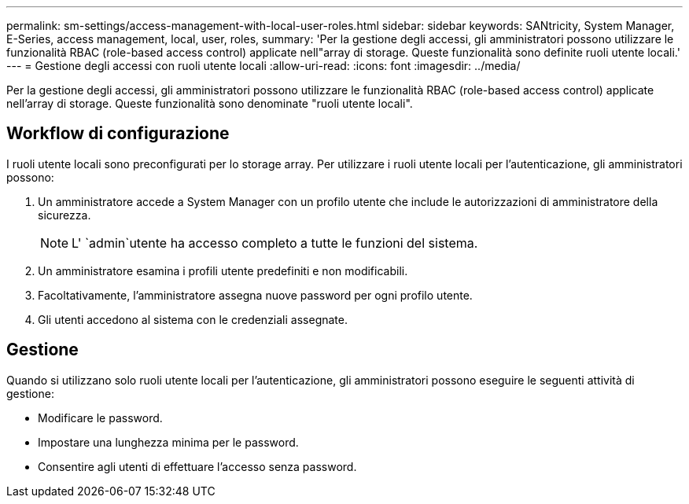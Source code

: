 ---
permalink: sm-settings/access-management-with-local-user-roles.html 
sidebar: sidebar 
keywords: SANtricity, System Manager, E-Series, access management, local, user, roles, 
summary: 'Per la gestione degli accessi, gli amministratori possono utilizzare le funzionalità RBAC (role-based access control) applicate nell"array di storage. Queste funzionalità sono definite ruoli utente locali.' 
---
= Gestione degli accessi con ruoli utente locali
:allow-uri-read: 
:icons: font
:imagesdir: ../media/


[role="lead"]
Per la gestione degli accessi, gli amministratori possono utilizzare le funzionalità RBAC (role-based access control) applicate nell'array di storage. Queste funzionalità sono denominate "ruoli utente locali".



== Workflow di configurazione

I ruoli utente locali sono preconfigurati per lo storage array. Per utilizzare i ruoli utente locali per l'autenticazione, gli amministratori possono:

. Un amministratore accede a System Manager con un profilo utente che include le autorizzazioni di amministratore della sicurezza.
+
[NOTE]
====
L' `admin`utente ha accesso completo a tutte le funzioni del sistema.

====
. Un amministratore esamina i profili utente predefiniti e non modificabili.
. Facoltativamente, l'amministratore assegna nuove password per ogni profilo utente.
. Gli utenti accedono al sistema con le credenziali assegnate.




== Gestione

Quando si utilizzano solo ruoli utente locali per l'autenticazione, gli amministratori possono eseguire le seguenti attività di gestione:

* Modificare le password.
* Impostare una lunghezza minima per le password.
* Consentire agli utenti di effettuare l'accesso senza password.

